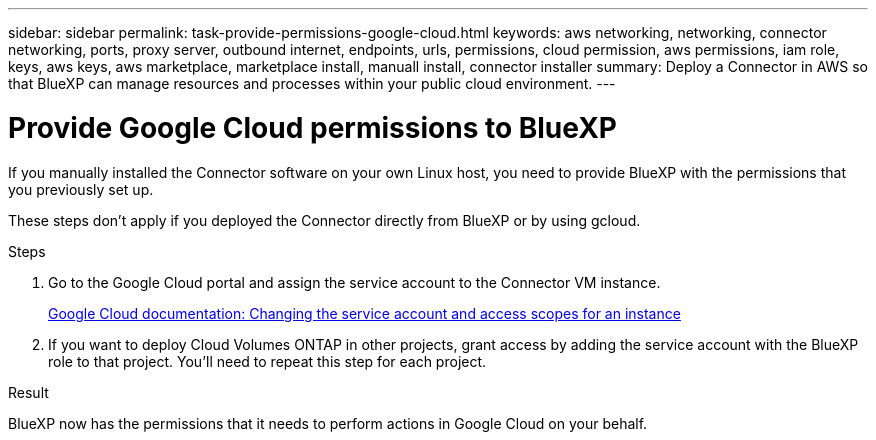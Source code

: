 ---
sidebar: sidebar
permalink: task-provide-permissions-google-cloud.html
keywords: aws networking, networking, connector networking, ports, proxy server, outbound internet, endpoints, urls, permissions, cloud permission, aws permissions, iam role, keys, aws keys, aws marketplace, marketplace install, manuall install, connector installer
summary: Deploy a Connector in AWS so that BlueXP can manage resources and processes within your public cloud environment.
---

= Provide Google Cloud permissions to BlueXP
:hardbreaks:
:nofooter:
:icons: font
:linkattrs:
:imagesdir: ./media/

[.lead]
If you manually installed the Connector software on your own Linux host, you need to provide BlueXP with the permissions that you previously set up.

These steps don't apply if you deployed the Connector directly from BlueXP or by using gcloud.

.Steps

. Go to the Google Cloud portal and assign the service account to the Connector VM instance.
+
https://cloud.google.com/compute/docs/access/create-enable-service-accounts-for-instances#changeserviceaccountandscopes[Google Cloud documentation: Changing the service account and access scopes for an instance^]

. If you want to deploy Cloud Volumes ONTAP in other projects, grant access by adding the service account with the BlueXP role to that project. You'll need to repeat this step for each project.

.Result

BlueXP now has the permissions that it needs to perform actions in Google Cloud on your behalf.